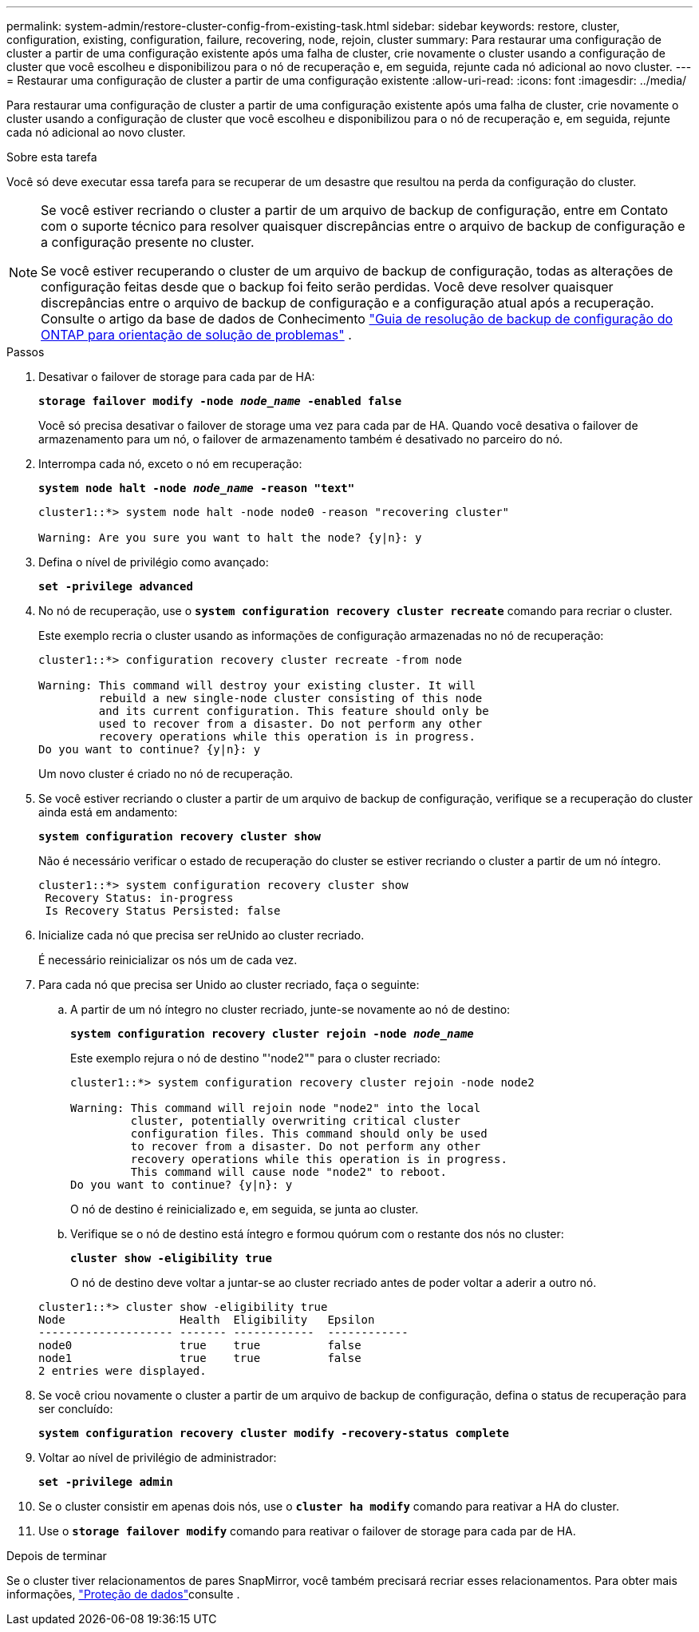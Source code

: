 ---
permalink: system-admin/restore-cluster-config-from-existing-task.html 
sidebar: sidebar 
keywords: restore, cluster, configuration, existing, configuration, failure, recovering, node, rejoin, cluster 
summary: Para restaurar uma configuração de cluster a partir de uma configuração existente após uma falha de cluster, crie novamente o cluster usando a configuração de cluster que você escolheu e disponibilizou para o nó de recuperação e, em seguida, rejunte cada nó adicional ao novo cluster. 
---
= Restaurar uma configuração de cluster a partir de uma configuração existente
:allow-uri-read: 
:icons: font
:imagesdir: ../media/


[role="lead"]
Para restaurar uma configuração de cluster a partir de uma configuração existente após uma falha de cluster, crie novamente o cluster usando a configuração de cluster que você escolheu e disponibilizou para o nó de recuperação e, em seguida, rejunte cada nó adicional ao novo cluster.

.Sobre esta tarefa
Você só deve executar essa tarefa para se recuperar de um desastre que resultou na perda da configuração do cluster.

[NOTE]
====
Se você estiver recriando o cluster a partir de um arquivo de backup de configuração, entre em Contato com o suporte técnico para resolver quaisquer discrepâncias entre o arquivo de backup de configuração e a configuração presente no cluster.

Se você estiver recuperando o cluster de um arquivo de backup de configuração, todas as alterações de configuração feitas desde que o backup foi feito serão perdidas. Você deve resolver quaisquer discrepâncias entre o arquivo de backup de configuração e a configuração atual após a recuperação. Consulte o artigo da base de dados de Conhecimento https://kb.netapp.com/Advice_and_Troubleshooting/Data_Storage_Software/ONTAP_OS/ONTAP_Configuration_Backup_Resolution_Guide["Guia de resolução de backup de configuração do ONTAP para orientação de solução de problemas"] .

====
.Passos
. Desativar o failover de storage para cada par de HA:
+
`*storage failover modify -node _node_name_ -enabled false*`

+
Você só precisa desativar o failover de storage uma vez para cada par de HA. Quando você desativa o failover de armazenamento para um nó, o failover de armazenamento também é desativado no parceiro do nó.

. Interrompa cada nó, exceto o nó em recuperação:
+
`*system node halt -node _node_name_ -reason "text"*`

+
[listing]
----
cluster1::*> system node halt -node node0 -reason "recovering cluster"

Warning: Are you sure you want to halt the node? {y|n}: y
----
. Defina o nível de privilégio como avançado:
+
`*set -privilege advanced*`

. No nó de recuperação, use o `*system configuration recovery cluster recreate*` comando para recriar o cluster.
+
Este exemplo recria o cluster usando as informações de configuração armazenadas no nó de recuperação:

+
[listing]
----
cluster1::*> configuration recovery cluster recreate -from node

Warning: This command will destroy your existing cluster. It will
         rebuild a new single-node cluster consisting of this node
         and its current configuration. This feature should only be
         used to recover from a disaster. Do not perform any other
         recovery operations while this operation is in progress.
Do you want to continue? {y|n}: y
----
+
Um novo cluster é criado no nó de recuperação.

. Se você estiver recriando o cluster a partir de um arquivo de backup de configuração, verifique se a recuperação do cluster ainda está em andamento:
+
`*system configuration recovery cluster show*`

+
Não é necessário verificar o estado de recuperação do cluster se estiver recriando o cluster a partir de um nó íntegro.

+
[listing]
----
cluster1::*> system configuration recovery cluster show
 Recovery Status: in-progress
 Is Recovery Status Persisted: false
----
. Inicialize cada nó que precisa ser reUnido ao cluster recriado.
+
É necessário reinicializar os nós um de cada vez.

. Para cada nó que precisa ser Unido ao cluster recriado, faça o seguinte:
+
.. A partir de um nó íntegro no cluster recriado, junte-se novamente ao nó de destino:
+
`*system configuration recovery cluster rejoin -node _node_name_*`

+
Este exemplo rejura o nó de destino "'node2"" para o cluster recriado:

+
[listing]
----
cluster1::*> system configuration recovery cluster rejoin -node node2

Warning: This command will rejoin node "node2" into the local
         cluster, potentially overwriting critical cluster
         configuration files. This command should only be used
         to recover from a disaster. Do not perform any other
         recovery operations while this operation is in progress.
         This command will cause node "node2" to reboot.
Do you want to continue? {y|n}: y
----
+
O nó de destino é reinicializado e, em seguida, se junta ao cluster.

.. Verifique se o nó de destino está íntegro e formou quórum com o restante dos nós no cluster:
+
`*cluster show -eligibility true*`

+
O nó de destino deve voltar a juntar-se ao cluster recriado antes de poder voltar a aderir a outro nó.

+
[listing]
----
cluster1::*> cluster show -eligibility true
Node                 Health  Eligibility   Epsilon
-------------------- ------- ------------  ------------
node0                true    true          false
node1                true    true          false
2 entries were displayed.
----


. Se você criou novamente o cluster a partir de um arquivo de backup de configuração, defina o status de recuperação para ser concluído:
+
`*system configuration recovery cluster modify -recovery-status complete*`

. Voltar ao nível de privilégio de administrador:
+
`*set -privilege admin*`

. Se o cluster consistir em apenas dois nós, use o `*cluster ha modify*` comando para reativar a HA do cluster.
. Use o `*storage failover modify*` comando para reativar o failover de storage para cada par de HA.


.Depois de terminar
Se o cluster tiver relacionamentos de pares SnapMirror, você também precisará recriar esses relacionamentos. Para obter mais informações, link:../data-protection/index.html["Proteção de dados"]consulte .
